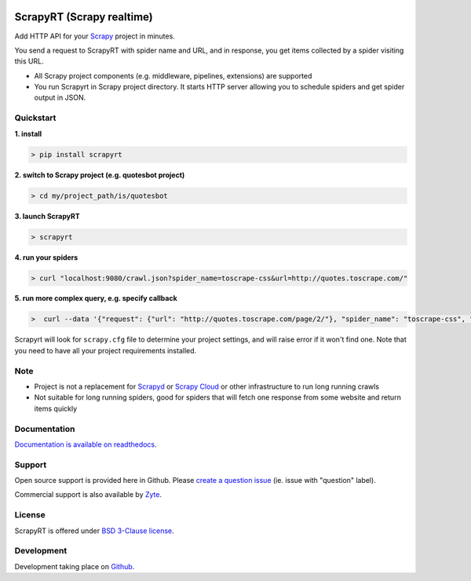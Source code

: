 .. image:: https://raw.githubusercontent.com/scrapinghub/scrapyrt/master/artwork/logo.gif
   :width: 400px
   :align: center

==========================
ScrapyRT (Scrapy realtime)
==========================

.. image:: https://github.com/scrapinghub/scrapyrt/workflows/CI/badge.svg
   :target: https://github.com/scrapinghub/scrapyrt/actions

.. image:: https://img.shields.io/pypi/pyversions/scrapyrt.svg
    :target: https://pypi.python.org/pypi/scrapyrt

.. image:: https://img.shields.io/pypi/v/scrapyrt.svg
    :target: https://pypi.python.org/pypi/scrapyrt

.. image:: https://img.shields.io/pypi/l/scrapyrt.svg
    :target: https://pypi.python.org/pypi/scrapyrt

.. image:: https://img.shields.io/pypi/dm/scrapyrt.svg
   :target: https://pypistats.org/packages/scrapyrt
   :alt: Downloads count

.. image:: https://readthedocs.org/projects/scrapyrt/badge/?version=latest
   :target: https://scrapyrt.readthedocs.io/en/latest/api.html

Add HTTP API for your `Scrapy <https://scrapy.org/>`_ project in minutes.

You send a request to ScrapyRT with spider name and URL, and in response, you get items collected by a spider
visiting this URL. 

* All Scrapy project components (e.g. middleware, pipelines, extensions) are supported
* You run Scrapyrt in Scrapy project directory. It starts HTTP server allowing you to schedule spiders and get spider output in JSON.


Quickstart
===============

**1. install**

.. code-block:: shell

    > pip install scrapyrt

**2. switch to Scrapy project (e.g. quotesbot project)**

.. code-block:: shell

    > cd my/project_path/is/quotesbot

**3. launch ScrapyRT**

.. code-block:: shell

    > scrapyrt

**4. run your spiders**

.. code-block:: shell

    > curl "localhost:9080/crawl.json?spider_name=toscrape-css&url=http://quotes.toscrape.com/"

**5. run more complex query, e.g. specify callback**

.. code-block:: shell

    >  curl --data '{"request": {"url": "http://quotes.toscrape.com/page/2/"}, "spider_name": "toscrape-css", "crawl_args": {"callback":"other"}}' http://localhost:9080/crawl.json -v

Scrapyrt will look for ``scrapy.cfg`` file to determine your project settings,
and will raise error if it won't find one.  Note that you need to have all
your project requirements installed.

Note
====
* Project is not a replacement for `Scrapyd <https://scrapyd.readthedocs.io/en/stable/>`_ or `Scrapy Cloud <https://www.zyte.com/scrapy-cloud/>`_ or other infrastructure to run long running crawls
* Not suitable for long running spiders, good for spiders that will fetch one response from some website and return items quickly


Documentation
=============

`Documentation is available on readthedocs <http://scrapyrt.readthedocs.org/en/latest/index.html>`_.

Support
=======

Open source support is provided here in Github. Please `create a question
issue`_ (ie. issue with "question" label).

Commercial support is also available by `Zyte`_.

.. _create a question issue: https://github.com/scrapinghub/scrapyrt/issues/new?labels=question
.. _Zyte: http://zyte.com

License
=======
ScrapyRT is offered under `BSD 3-Clause license <https://en.wikipedia.org/wiki/BSD_licenses#3-clause_license_(%22BSD_License_2.0%22,_%22Revised_BSD_License%22,_%22New_BSD_License%22,_or_%22Modified_BSD_License%22)>`_.


Development
===========
Development taking place on `Github <https://github.com/scrapinghub/scrapyrt>`_.
